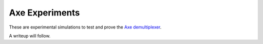 ===============
Axe Experiments
===============

These are experimental simulations to test and prove the `Axe demultiplexer
<https://github.com/kdmurray91/axe>`_.

.. image:: https://travis-ci.org/kdmurray91/axe-experiments.svg?branch=master
    :target: https://travis-ci.org/kdmurray91/axe-experiments


A writeup will follow.
